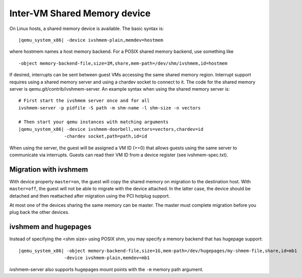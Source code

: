 .. _pcsys_005fivshmem:

Inter-VM Shared Memory device
-----------------------------

On Linux hosts, a shared memory device is available. The basic syntax
is:

.. parsed-literal::

   |qemu_system_x86| -device ivshmem-plain,memdev=hostmem

where hostmem names a host memory backend. For a POSIX shared memory
backend, use something like

::

   -object memory-backend-file,size=1M,share,mem-path=/dev/shm/ivshmem,id=hostmem

If desired, interrupts can be sent between guest VMs accessing the same
shared memory region. Interrupt support requires using a shared memory
server and using a chardev socket to connect to it. The code for the
shared memory server is qemu.git/contrib/ivshmem-server. An example
syntax when using the shared memory server is:

.. parsed-literal::

   # First start the ivshmem server once and for all
   ivshmem-server -p pidfile -S path -m shm-name -l shm-size -n vectors

   # Then start your qemu instances with matching arguments
   |qemu_system_x86| -device ivshmem-doorbell,vectors=vectors,chardev=id
                    -chardev socket,path=path,id=id

When using the server, the guest will be assigned a VM ID (>=0) that
allows guests using the same server to communicate via interrupts.
Guests can read their VM ID from a device register (see
ivshmem-spec.txt).

Migration with ivshmem
~~~~~~~~~~~~~~~~~~~~~~

With device property ``master=on``, the guest will copy the shared
memory on migration to the destination host. With ``master=off``, the
guest will not be able to migrate with the device attached. In the
latter case, the device should be detached and then reattached after
migration using the PCI hotplug support.

At most one of the devices sharing the same memory can be master. The
master must complete migration before you plug back the other devices.

ivshmem and hugepages
~~~~~~~~~~~~~~~~~~~~~

Instead of specifying the <shm size> using POSIX shm, you may specify a
memory backend that has hugepage support:

.. parsed-literal::

   |qemu_system_x86| -object memory-backend-file,size=1G,mem-path=/dev/hugepages/my-shmem-file,share,id=mb1
                    -device ivshmem-plain,memdev=mb1

ivshmem-server also supports hugepages mount points with the ``-m``
memory path argument.
